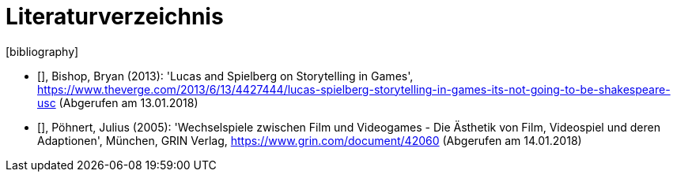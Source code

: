 [appendix]
= Literaturverzeichnis
[bibliography]

- [[[bishop]]], Bishop, Bryan (2013): 'Lucas and Spielberg on Storytelling in Games', https://www.theverge.com/2013/6/13/4427444/lucas-spielberg-storytelling-in-games-its-not-going-to-be-shakespeare-usc (Abgerufen am 13.01.2018)

- [[[pöhnert]]], Pöhnert, Julius (2005): 'Wechselspiele zwischen Film und Videogames - Die Ästhetik von Film, Videospiel und deren Adaptionen', München, GRIN Verlag, https://www.grin.com/document/42060 (Abgerufen am 14.01.2018)

